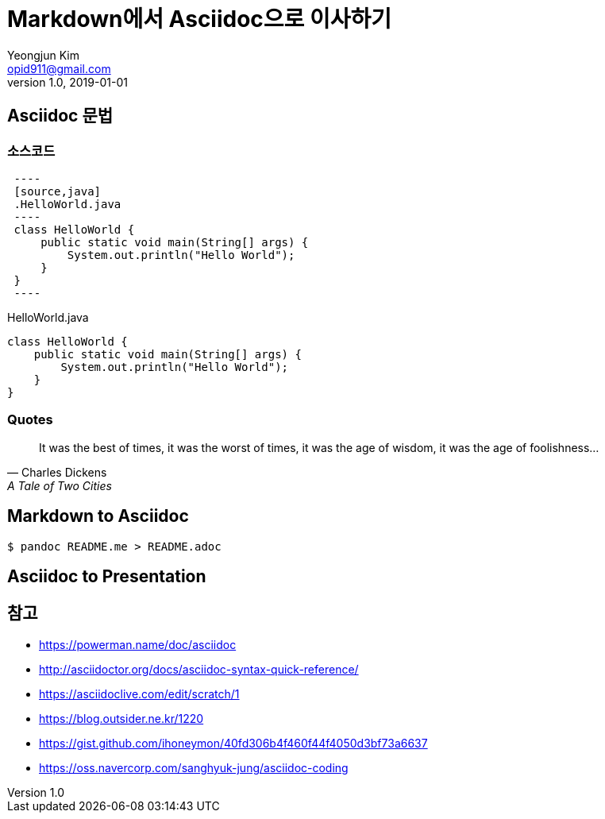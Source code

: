 = Markdown에서 Asciidoc으로 이사하기
Yeongjun Kim <opid911@gmail.com>
v1.0
:revdate: 2019-01-01
:description: custom description \
new line
:page-draft:

== Asciidoc 문법

=== 소스코드

[source, asciidoc]
----
 ----
 [source,java]
 .HelloWorld.java
 ----
 class HelloWorld {
     public static void main(String[] args) {
         System.out.println("Hello World");
     }
 }
 ----
----

[source,java]
.HelloWorld.java
----
class HelloWorld {
    public static void main(String[] args) {
        System.out.println("Hello World");
    }
}
----

=== Quotes

[quote,"Charles Dickens","A Tale of Two Cities"]
It was the best of times, it was the worst of times, it was the age of wisdom,
it was the age of foolishness...

== Markdown to Asciidoc

[source, bash]
----
$ pandoc README.me > README.adoc
----

== Asciidoc to Presentation


== 참고

* https://powerman.name/doc/asciidoc
* http://asciidoctor.org/docs/asciidoc-syntax-quick-reference/
* https://asciidoclive.com/edit/scratch/1
* https://blog.outsider.ne.kr/1220
* https://gist.github.com/ihoneymon/40fd306b4f460f44f4050d3bf73a6637
* https://oss.navercorp.com/sanghyuk-jung/asciidoc-coding
